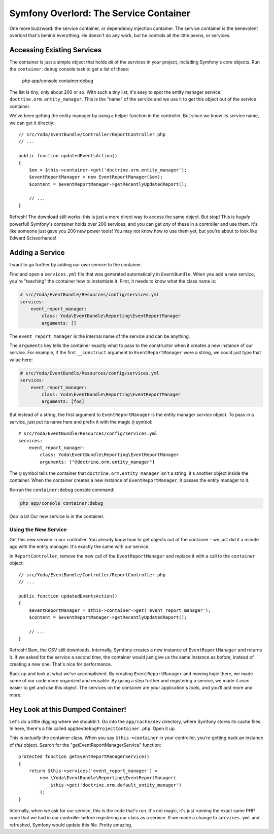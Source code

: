 Symfony Overlord: The Service Container
=======================================

One more buzzword: the service container, or dependency injection container.
The service container is the benevolent overlord that's behind everything.
He doesn't do any work, but he controls all the little peons, or services.

Accessing Existing Services
---------------------------

The container is just a simple object that holds *all* of the services in
your project, including Symfony's core objects. Run the ``container:debug``
console task to get a list of these:

    php app/console container:debug

The list is tiny, only about 200 or so. With such a tiny list, it's easy
to spot the entity manager service: ``doctrine.orm.entity_manager``. This
is the "name" of the service and we use it to get this object out of the
service container.

We've been getting the entity manager by using a helper function in the controller.
But since we know its service name, we can get it directly::

    // src/Yoda/EventBundle/Controller/ReportController.php
    // ...

    public function updatedEventsAction()
    {
        $em = $this->container->get('doctrine.orm.entity_manager');
        $eventReportManager = new EventReportManager($em);
        $content = $eventReportManager->getRecentlyUpdatedReport();

        // ...
    }

Refresh! The download still works: this is just a more direct way to access
the same object. But stop! This is *hugely* powerful! Symfony's container
holds over 200 services, and you can get *any* of these in a controller and
use them. It's like someone just gave you 200 new power tools! You may not
know how to use them yet, but you're about to look like Edward Scissorhands!

Adding a Service
----------------

I want to go further by adding our own service to the container.

Find and open a ``services.yml`` file that was generated automatically in
``EventBundle``. When you add a new service, you're "teaching" the container
how to instantiate it. First, it needs to know what the class name is:

.. code-block:: yaml

    # src/Yoda/EventBundle/Resources/config/services.yml
    services:
        event_report_manager:
            class: Yoda\EventBundle\Reporting\EventReportManager
            arguments: []

The ``event_report_manager`` is the internal name of the service and can
be anything.

The ``arguments`` key tells the container exactly what to pass to the constructor
when it creates a new instance of our service. For example, if the first
``__construct`` argument to ``EventReportManager`` were a string, we could
just type that value here:

.. code-block:: yaml

    # src/Yoda/EventBundle/Resources/config/services.yml
    services:
        event_report_manager:
            class: Yoda\EventBundle\Reporting\EventReportManager
            arguments: [foo]

But instead of a string, the first argument to ``EventReportManager`` is the
entity manager *service* object. To pass in a service, just put its name
here and prefix it with the magic ``@`` symbol::

    # src/Yoda/EventBundle/Resources/config/services.yml
    services:
        event_report_manager:
            class: Yoda\EventBundle\Reporting\EventReportManager
            arguments: ["@doctrine.orm.entity_manager"]

The ``@`` symbol tells the container that ``doctrine.orm.entity_manager``
isn't a string: it's another object inside the container. When the container
creates a new instance of ``EventReportManager``, it passes the entity manager
to it.

Re-run the ``container:debug`` console command:

.. code-block:: bash

    php app/console container:debug

Ooo la la! Our new service is in the container.

Using the New Service
~~~~~~~~~~~~~~~~~~~~~

Get this new service in our controller. You already know how to get objects
out of the container - we just did it a minute ago with the entity manager.
It's exactly the same with *our* service.

In ``ReportController``, remove the new call of the ``EventReportManager``
and replace it with a call to the ``container`` object::

    // src/Yoda/EventBundle/Controller/ReportController.php
    // ...

    public function updatedEventsAction()
    {
        $eventReportManager = $this->container->get('event_report_manager');
        $content = $eventReportManager->getRecentlyUpdatedReport();

        // ...
    }

Refresh! Bam, the CSV still downloads. Internally, Symfony creates a new
instance of ``EventReportManager`` and returns it. If we asked for the service
a second time, the container would just give us the same instance as before,
instead of creating a new one. That's nice for performance.

Back up and look at what we've accomplished. By creating ``EventReportManager``
and moving logic there, we made some of our code more organized and reusable.
By going a step further and registering a service, we made it *even* easier
to get and use this object. The services on the container are your application's
*tools*, and you'll add more and more.

Hey Look at this Dumped Container!
----------------------------------

Let's do a little digging where we shouldn't. Go into the ``app/cache/dev``
directory, where Symfony stores its cache files. In here, there's a file
called ``appDevDebugProjectContainer.php``. Open it up.

This is *actually* the container class. When you say ``$this->container``
in your controller, you're getting back an instance of *this* object. Search
for the "getEventReportManagerService" function::

    protected function getEventReportManagerService()
    {
        return $this->services['event_report_manager'] =
            new \Yoda\EventBundle\Reporting\EventReportManager(
                $this->get('doctrine.orm.default_entity_manager')
            );
    }

Internally, when we ask for our service, this is the code that's run. It's
not magic, it's just running the exact same PHP code that we had in our controller
before registering our class as a service. If we made a change to ``services.yml``
and refreshed, Symfony would update this file. Pretty amazing.
